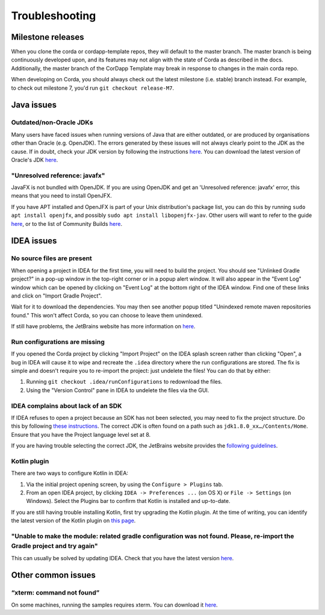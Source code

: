 Troubleshooting
===============

Milestone releases
------------------

When you clone the corda or cordapp-template repos, they will default to the master branch. The master branch is being continuously developed upon, and its features may not align with the state of Corda as described in the docs. Additionally, the master branch of the CorDapp Template may break in response to changes in the main corda repo.

When developing on Corda, you should always check out the latest milestone (i.e. stable) branch instead. For example, to check out milestone 7, you'd run ``git checkout release-M7``.

Java issues
-----------

Outdated/non-Oracle JDKs
************************

Many users have faced issues when running versions of Java that are either outdated, or are produced by organisations other than Oracle (e.g. OpenJDK). The errors generated by these issues will not always clearly point to the JDK as the cause. If in doubt, check your JDK version by following the instructions `here <https://java.com/en/download/help/version_manual.xml>`_. You can download the latest version of Oracle's JDK `here <http://www.oracle.com/technetwork/java/javase/downloads/index.html>`_.

"Unresolved reference: javafx"
******************************

JavaFX is not bundled with OpenJDK. If you are using OpenJDK and get an 'Unresolved reference: javafx' error, this means that you need to install OpenJFX.

If you have APT installed and OpenJFX is part of your Unix distribution's package list, you can do this by running ``sudo apt install openjfx``, and possibly ``sudo apt install libopenjfx-jav``. Other users will want to refer to the guide `here <https://wiki.openjdk.java.net/display/OpenJFX/Building+OpenJFX>`_, or to the list of Community Builds `here <https://wiki.openjdk.java.net/display/OpenJFX/Community+Builds>`_.

IDEA issues
---------------

No source files are present
***************************

When opening a project in IDEA for the first time, you will need to build the project. You should see "Unlinked Gradle project?" 
in a pop-up window in the top-right corner or in a popup alert window. It will also appear in the "Event Log" window which can be
opened by clicking on "Event Log" at the bottom right of the IDEA window. Find one of these links and click on "Import Gradle Project".

.. image:: resources/unlinked-gradle.png
    :height: 50 px
    :width: 410 px
    :alt: IDEA Gradle Prompt

Wait for it to download the dependencies. You may then see another popup titled "Unindexed remote maven repositories found." This won't affect Corda, 
so you can choose to leave them unindexed.

If still have problems, the JetBrains website has more information on `here <https://www.jetbrains.com/help/idea/2016.2/working-with-gradle-projects.html>`_.

Run configurations are missing
******************************

If you opened the Corda project by clicking "Import Project" on the IDEA splash screen rather than clicking "Open", a bug 
in IDEA will cause it to wipe and recreate the ``.idea`` directory where the run configurations are stored. The fix is 
simple and doesn't require you to re-import the project: just undelete the files! You can do that by either:

1. Running ``git checkout .idea/runConfigurations`` to redownload the files.
2. Using the "Version Control" pane in IDEA to undelete the files via the GUI.

IDEA complains about lack of an SDK
***************************************

If IDEA refuses to open a project because an SDK has not been selected, you may need to fix the project structure. Do this by following `these instructions <https://www.jetbrains.com/help/idea/2016.2/configuring-global-project-and-module-sdks.html>`_. The correct JDK is often found on a path such as ``jdk1.8.0_xx…/Contents/Home``. Ensure that you have the Project language level set at 8.

If you are having trouble selecting the correct JDK, the JetBrains website provides the `following guidelines <https://intellij-support.jetbrains.com/hc/en-us/articles/206544879-Selecting-the-JDK-version-the-IDE-will-run-under>`_.

Kotlin plugin
*************

There are two ways to configure Kotlin in IDEA:

1. Via the initial project opening screen, by using the ``Configure > Plugins`` tab.
2. From an open IDEA project, by clicking ``IDEA -> Preferences ...`` (on OS X) or ``File -> Settings`` (on Windows). Select the Plugins bar to confirm that Kotlin is installed and up-to-date.

If you are still having trouble installing Kotlin, first try upgrading the Kotlin plugin. At the time of writing, you can
identify the latest version of the Kotlin plugin on `this page <https://plugins.jetbrains.com/plugin/6954>`_.

"Unable to make the module: related gradle configuration was not found. Please, re-import the Gradle project and try again"
***************************************************************************************************************************

This can usually be solved by updating IDEA. Check that you have the latest version `here <https://www.jetbrains.com/idea/download/>`_.

Other common issues
-------------------

“xterm: command not found”
**************************

On some machines, running the samples requires xterm. You can download it `here <http://invisible-island.net/xterm/#download>`_.